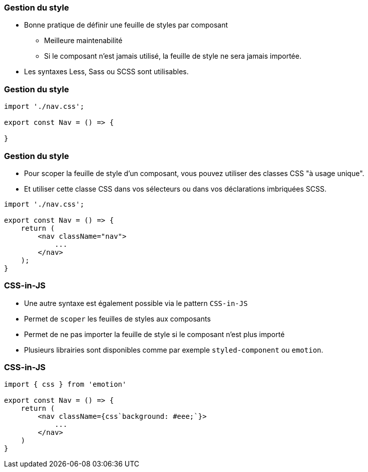 === Gestion du style

* Bonne pratique de définir une feuille de styles par composant
** Meilleure maintenabilité
** Si le composant n'est jamais utilisé, la feuille de style ne sera jamais importée.
* Les syntaxes Less, Sass ou SCSS sont utilisables.

=== Gestion du style

[source, javascript]
----
import './nav.css';

export const Nav = () => {

}
----

=== Gestion du style

* Pour scoper la feuille de style d'un composant, vous pouvez utiliser des classes CSS "à usage unique".
* Et utiliser cette classe CSS dans vos sélecteurs ou dans vos déclarations imbriquées SCSS.

[source, javascript]
----
import './nav.css';

export const Nav = () => {
    return (
        <nav className="nav">
            ...
        </nav>
    );
}
----

=== CSS-in-JS

* Une autre syntaxe est également possible via le pattern `CSS-in-JS`
* Permet de `scoper` les feuilles de styles aux composants
* Permet de ne pas importer la feuille de style si le composant n'est plus importé
* Plusieurs librairies sont disponibles comme par exemple `styled-component` ou `emotion`.

=== CSS-in-JS

[source, javascript]
----
import { css } from 'emotion'

export const Nav = () => {
    return (
        <nav className={css`background: #eee;`}>
            ...
        </nav>
    )
}
----
